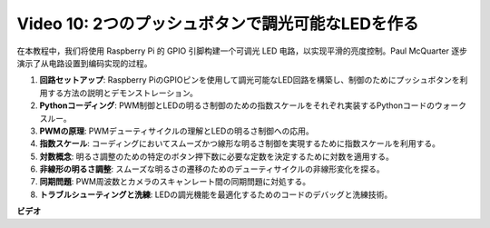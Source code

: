 Video 10: 2つのプッシュボタンで調光可能なLEDを作る
=======================================================================================

在本教程中，我们将使用 Raspberry Pi 的 GPIO 引脚构建一个可调光 LED 电路，以实现平滑的亮度控制。Paul McQuarter 逐步演示了从电路设置到编码实现的过程。

1. **回路セットアップ**: Raspberry PiのGPIOピンを使用して調光可能なLED回路を構築し、制御のためにプッシュボタンを利用する方法の説明とデモンストレーション。
2. **Pythonコーディング**: PWM制御とLEDの明るさ制御のための指数スケールをそれぞれ実装するPythonコードのウォークスルー。
3. **PWMの原理**: PWMデューティサイクルの理解とLEDの明るさ制御への応用。
4. **指数スケール**: コーディングにおいてスムーズかつ線形な明るさ制御を実現するために指数スケールを利用する。
5. **対数概念**: 明るさ調整のための特定のボタン押下数に必要な定数を決定するために対数を適用する。
6. **非線形の明るさ調整**: スムーズな明るさの遷移のためのデューティサイクルの非線形変化を探る。
7. **同期問題**: PWM周波数とカメラのスキャンレート間の同期問題に対処する。
8. **トラブルシューティングと洗練**: LEDの調光機能を最適化するためのコードのデバッグと洗練技術。

**ビデオ**

.. raw:: html
    
    <iframe width="700" height="500" src="https://www.youtube.com/embed/2QAn1e8U5ho?si=1aWOugdV2_4pIO9N" title="YouTube video player" frameborder="0" allow="accelerometer; autoplay; clipboard-write; encrypted-media; gyroscope; picture-in-picture; web-share" allowfullscreen></iframe>


